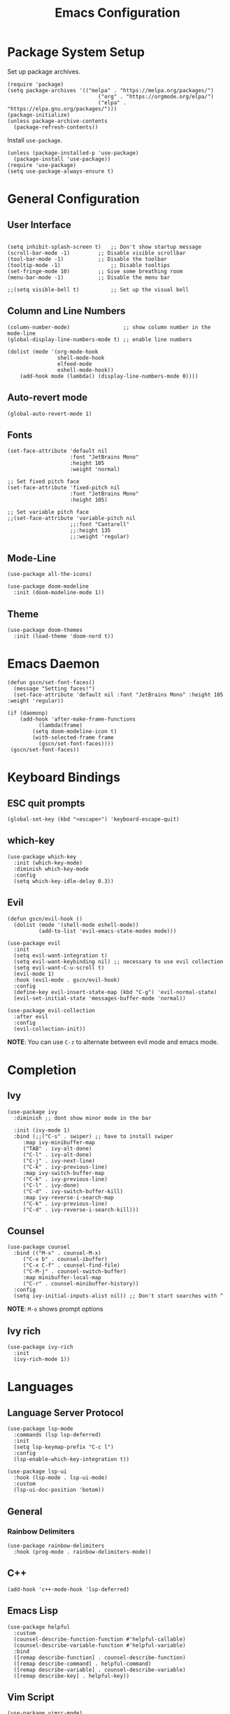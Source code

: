 #+title: Emacs Configuration
#+PROPERTY: header-args:elisp :tangle ~/.dotfiles/.files/init.el

* Package System Setup

Set up package archives.

#+begin_src elisp
(require 'package)
(setq package-archives '(("melpa" . "https://melpa.org/packages/")
                             ("org" . "https://orgmode.org/elpa/")
                             ("elpa" . "https://elpa.gnu.org/packages/")))
(package-initialize)
(unless package-archive-contents
  (package-refresh-contents))
#+end_src

Install =use-package=.

#+begin_src  elisp
(unless (package-installed-p 'use-package)
  (package-install 'use-package))
(require 'use-package)
(setq use-package-always-ensure t)
#+end_src

* General Configuration
** User Interface

#+begin_src elisp 

  (setq inhibit-splash-screen t)   ;; Don't show startup message
  (scroll-bar-mode -1)	       ;; Disable visible scrollbar
  (tool-bar-mode -1)	       ;; Disable the toolbar
  (tooltip-mode -1)	               ;; Disable tooltips
  (set-fringe-mode 10)	       ;; Give some breathing room
  (menu-bar-mode -1)	       ;; Disable the menu bar

  ;;(setq visible-bell t)          ;; Set up the visual bell
#+end_src

** Column and Line Numbers

#+begin_src elisp
  (column-number-mode)                 ;; show column number in the mode-line
  (global-display-line-numbers-mode t) ;; enable line numbers

  (dolist (mode '(org-mode-hook
                  shell-mode-hook
                  elfeed-mode
                  eshell-mode-hook))
      (add-hook mode (lambda() (display-line-numbers-mode 0))))
#+end_src

** Auto-revert mode

#+begin_src elisp
(global-auto-revert-mode 1)
#+end_src

** Fonts

#+begin_src elisp
  (set-face-attribute 'default nil
                      :font "JetBrains Mono"
                      :height 105
                      :weight 'normal)

  ;; Set fixed pitch face
  (set-face-attribute 'fixed-pitch nil
                      :font "JetBrains Mono"
                      :height 105)

  ;; Set variable pitch face
  ;;(set-face-attribute 'variable-pitch nil
                      ;;:font "Cantarell"
                      ;;:height 135
                      ;;:weight 'regular)
#+end_src

** Mode-Line

#+begin_src elisp
  (use-package all-the-icons)

  (use-package doom-modeline
    :init (doom-modeline-mode 1))
#+end_src

** Theme

#+begin_src elisp
(use-package doom-themes
  :init (load-theme 'doom-nord t))
#+end_src

* Emacs Daemon

#+begin_src elisp
(defun gscn/set-font-faces()
  (message "Setting faces!")
  (set-face-attribute 'default nil :font "JetBrains Mono" :height 105 :weight 'regular))

(if (daemonp)
    (add-hook 'after-make-frame-functions
	      (lambda(frame)
		(setq doom-modeline-icon t)
		(with-selected-frame frame
		  (gscn/set-font-faces))))
 (gscn/set-font-faces)) 
#+end_src

* Keyboard Bindings
** ESC quit prompts

#+begin_src elisp
(global-set-key (kbd "<escape>") 'keyboard-escape-quit)
#+end_src

** which-key

#+begin_src elisp
(use-package which-key
  :init (which-key-mode)
  :diminish which-key-mode
  :config
  (setq which-key-idle-delay 0.3))
#+end_src

** Evil

#+begin_src elisp
(defun gscn/evil-hook ()
  (dolist (mode '(shell-mode eshell-mode))
          (add-to-list 'evil-emacs-state-modes mode)))

(use-package evil
  :init
  (setq evil-want-integration t)
  (setq evil-want-keybinding nil) ;; necessary to use evil collection
  (setq evil-want-C-u-scroll t)
  (evil-mode 1)
  :hook (evil-mode . gscn/evil-hook)
  :config
  (define-key evil-insert-state-map (kbd "C-g") 'evil-normal-state)
  (evil-set-initial-state 'messages-buffer-mode 'normal)) 

(use-package evil-collection
  :after evil
  :config
  (evil-collection-init))
#+end_src

*NOTE*: You can use ~C-z~ to alternate between evil mode and emacs mode.

* Completion
** Ivy

#+begin_src elisp
(use-package ivy
  :diminish ;; dont show minor mode in the bar

  :init (ivy-mode 1)
  :bind (;;("C-s" . swiper) ;; have to install swiper
	 :map ivy-minibuffer-map
	 ("TAB" . ivy-alt-done)
	 ("C-l" . ivy-alt-done)
	 ("C-j" . ivy-next-line)
	 ("C-k" . ivy-previous-line)
	 :map ivy-switch-buffer-map
	 ("C-k" . ivy-previous-line)
	 ("C-l" . ivy-done)
	 ("C-d" . ivy-switch-buffer-kill)
	 :map ivy-reverse-i-search-map
	 ("C-k" . ivy-previous-line)
	 ("C-d" . ivy-reverse-i-search-kill)))
#+end_src

** Counsel

#+begin_src elisp
(use-package counsel
  :bind (("M-x" . counsel-M-x)
	 ("C-x b" . counsel-ibuffer)
	 ("C-x C-f" . counsel-find-file)
	 ("C-M-j" . counsel-switch-buffer)
	 :map minibuffer-local-map
	 ("C-r" . counsel-minibuffer-history))
  :config
  (setq ivy-initial-inputs-alist nil)) ;; Don't start searches with ^
#+end_src

*NOTE*: ~M-o~ shows prompt options
** Ivy rich

#+begin_src elisp
(use-package ivy-rich
  :init
  (ivy-rich-mode 1))
#+end_src

* Languages
** Language Server Protocol

#+begin_src elisp
  (use-package lsp-mode
    :commands (lsp lsp-deferred)
    :init
    (setq lsp-keymap-prefix "C-c l")
    :config
    (lsp-enable-which-key-integration t))

  (use-package lsp-ui
    :hook (lsp-mode . lsp-ui-mode)
    :custom
    (lsp-ui-doc-position 'botom))
#+end_src

** General
*** Rainbow Delimiters 

#+begin_src elisp
(use-package rainbow-delimiters
  :hook (prog-mode . rainbow-delimiters-mode))
#+end_src

** C++

#+begin_src elisp
  (add-hook 'c++-mode-hook 'lsp-deferred)
#+end_src

** Emacs Lisp

#+begin_src elisp
(use-package helpful
  :custom
  (counsel-describe-function-function #'helpful-callable)
  (counsel-describe-variable-function #'helpful-variable)
  :bind
  ([remap describe-function] . counsel-describe-function)
  ([remap describe-command] . helpful-command)
  ([remap describe-variable] . counsel-describe-variable)
  ([remap describe-key] . helpful-key))
#+end_src

** Vim Script

#+begin_src elisp
  (use-package vimrc-mode)
#+end_src

** TypeScript

#+begin_src elisp
  (use-package typescript-mode
    :mode "\\.ts\\'"
    :hook (typescript-mode . lsp-deferred)
    :config
    (setq typescript-indent-level 2))
#+end_src

** CSV

#+begin_src elisp
  (use-package csv-mode)
#+end_src

* Company Mode

#+begin_src elisp
  (use-package company
    :after lsp-mode
    :hook (prog-mode . company-mode)
    :custom
    (company-minimun-prefix-lenght 1)
    (company-idle-delay 0.0))

  (use-package company-box
  :hook (company-mode . company-box-mode))


#+end_src

* Projectile

#+begin_src elisp
  (use-package projectile
    :config (projectile-mode)
    :bind-keymap
    ("C-c p" . projectile-command-map)
    :init
    (when (and (file-directory-p "~/Code/Projects") (file-directory-p "~/.dotfiles"))
      (setq projectile-project-search-path '("~/Code/Projects" "~/.dotfiles"))))
    (setq projectile-switch-project-action #'projectile-dired)

  (use-package counsel-projectile
    :config (counsel-projectile-mode))
#+end_src

* Git
** Magit

#+begin_src elisp
  (use-package magit
  :custom
  (magit-display-buffer-function #'magit-display-buffer-same-window-except-diff-v1))
#+end_src

** TODO Forge

Package for integration between github and Magit

* Org Mode
** Org Configurations

#+begin_src elisp
    (defun gscn/org-mode-setup()
      (org-indent-mode)
      (visual-line-mode 1)) 

    (use-package org
      :hook ((org-mode . gscn/org-mode-setup)
             (org-mode . org-toggle-pretty-entities))
      :config
      (setq org-ellipsis " ▾"
            org-hide-emphasis-markers t
            org-startup-folded t))
    (require 'org-faces)

    (dolist (face '((org-level-1 . 1.2)
                    (org-level-2 . 1.1)
                    (org-level-3 . 1.0)
                    (org-level-4 . 1.0)
                    (org-level-5 . 1.0)
                    (org-level-6 . 1.0)
                    (org-level-7 . 1.0)))
      (set-face-attribute (car face) nil :height (cdr face)))

#+end_src

** Bullets

#+begin_src elisp
  (use-package org-bullets
    :after org
    :hook (org-mode . org-bullets-mode)
    :custom
    (org-bullets-bullet-list '("◉" "○" "●" "○" "●" "○" "●")))
#+end_src

** Visual fill column

#+begin_src elisp
  ;;(defun gscn/org-mode-visual-fill ()
    ;;(setq visual-fill-column-width 100
          ;;visual-fill-column-center-text t)
    ;;(visual-fill-column-mode 1))
;;
  ;;(use-package visual-fill-column
    ;;:hook (org-mode . gscn/org-mode-visual-fill))
#+end_src
 
** Org Babel

#+begin_src elisp
  (org-babel-do-load-languages
   'org-babel-load-languages '(
                               (emacs-lisp . t)
                               (C . t)
                               (python . t)))

  (setq org-confirm-babel-evaluate nil) ;; não pergunta se vc quer validar
#+end_src

** Structure Templates

#+begin_src elisp
  (require 'org-tempo)

  (add-to-list 'org-structure-template-alist '("sh" . "src shell"))
  (add-to-list 'org-structure-template-alist '("el" . "src elisp"))
  (add-to-list 'org-structure-template-alist '("py" . "src python"))
  (add-to-list 'org-structure-template-alist '("cpp" . "src cpp"))
#+end_src

** Auto-tangle Configuration Files

#+begin_src elisp

  (defun gscn/org-babel-tangle-config ()
    (when (string-match

           (expand-file-name "~/.dotfiles/.*\.org$")
           (buffer-file-name))
      (let ((org-confirm-babel-evaluate nil))
        (org-babel-tangle))))


  (add-hook 'org-mode-hook (lambda () (add-hook 'after-save-hook #'gscn/org-babel-tangle-config)))

#+end_src

* Elfeed

An RSS feed reader for Emacs.

#+begin_src elisp
  (use-package elfeed
    :bind (:map global-map
            ("C-c e " . elfeed))
    :config
    (setq elfeed-feeds '(
                          ("https://feeds.feedburner.com/TheHackersNews?format=xml")
                          ("https://feeds.feedburner.com/diolinux ")
                          ("https://itsfoss.com/feed/")
                          ("https://lukesmith.xyz/rss.xml")
                          ("https://noticias.unb.br/?format=feed&type=rss")
                          ("https://cic.unb.br/feed/")
                          ("https://www.adm.unb.br/index.php?format=feed&type=rss")
                          ("https://decrepitos.com/podcast/feed.xml")
                          ("https://notrelated.libsyn.com/rss")
                          ("https://anchor.fm/s/14298150/podcast/rss")
                          ("https://www.youtube.com/feeds/videos.xml?channel_id=UCld68syR8Wi-GY_n4CaoJGA")
                          ("https://www.youtube.com/feeds/videos.xml?channel_id=UCEf5U1dB5a2e2S-XUlnhxSA")
                          ("https://www.youtube.com/feeds/videos.xml?channel_id=UCVls1GmFKf6WlTraIb_IaJg")
                          ("https://www.youtube.com/feeds/videos.xml?channel_id=UC2eYFnH61tmytImy1mTYvhA")
                          ("https://www.youtube.com/feeds/videos.xml?channel_id=UCsnGwSIHyoYN0kiINAGUKxg")
                          ("https://github.com/dracula/dracula-theme/commits/master.atom")
                          ("https://github.com/UnBalloon/aulas-avancadas/commits/main.atom")
                          ("https://www.archlinux.org/feeds/news/")
                          ("https://suckless.org/atom.xml")
                          ))
    (advice-add 'elfeed :after 'elfeed-update))
#+end_src

